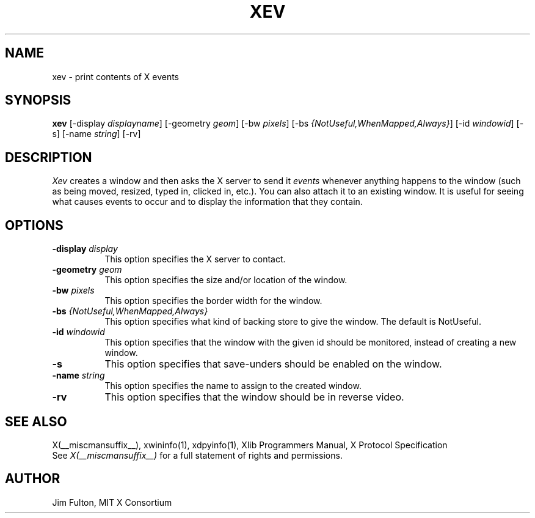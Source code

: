 .\" $XConsortium: xev.man,v 1.10 94/04/17 20:45:20 gildea Exp $
.\"
.\" $XFree86$
.\"
.TH XEV 1 __xorgversion__
.SH NAME
xev - print contents of X events
.SH SYNOPSIS
.B "xev"
[\-display \fIdisplayname\fP] [\-geometry \fIgeom\fP]
[\-bw \fIpixels\fP] [\-bs \fI{NotUseful,WhenMapped,Always}\fP]
[\-id \fIwindowid\fP] [\-s] [\-name \fIstring\fP] [\-rv]
.SH DESCRIPTION
.PP
\fIXev\fP creates a window and then asks the X server to send it
\fIevents\fP whenever anything happens to the window (such as being moved,
resized, typed in, clicked in, etc.).  You can also attach it to an
existing window.  It is useful for seeing what causes
events to occur and to display the information that they contain.
.SH OPTIONS
.TP 8
.B \-display \fIdisplay\fP
This option specifies the X server to contact.
.TP 8
.B \-geometry \fIgeom\fP
This option specifies the size and/or location of the window.
.TP 8
.B \-bw \fIpixels\fP
This option specifies the border width for the window.
.TP 8
.B \-bs \fI{NotUseful,WhenMapped,Always}\fP
This option specifies what kind of backing store to give the window.
The default is NotUseful.
.TP 8
.B \-id \fIwindowid\fP
This option specifies that the window with the given id should be
monitored, instead of creating a new window.
.TP 8
.B \-s
This option specifies that save-unders should be enabled on the window.
.TP 8
.B \-name \fIstring\fP
This option specifies the name to assign to the created window.
.TP 8
.B \-rv
This option specifies that the window should be in reverse video.
.SH "SEE ALSO"
X(__miscmansuffix__), xwininfo(1), xdpyinfo(1), Xlib Programmers Manual, X Protocol
Specification
.br
See \fIX(__miscmansuffix__)\fP for a full statement of rights and permissions.
.SH AUTHOR
Jim Fulton, MIT X Consortium
